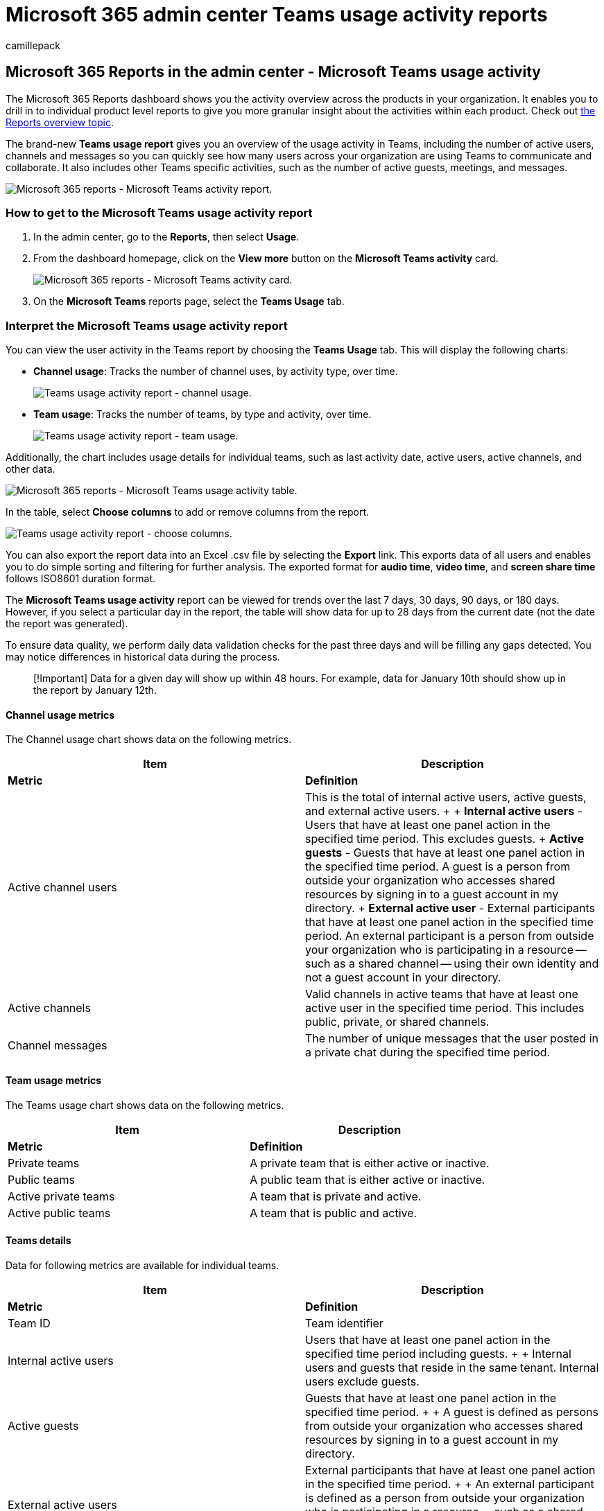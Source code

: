 = Microsoft 365 admin center Teams usage activity reports
:ROBOTS: NOINDEX, NOFOLLOW
:audience: Admin
:author: camillepack
:description: The Teams usage report shows you how users are communicating and collaborating in Teams, including the number of active users, channels and messages.
:manager: scotv
:ms.author: camillepack
:ms.collection: ["M365-subscription-management", "Adm_O365", "Adm_NonTOC"]
:ms.custom: AdminSurgePortfolio
:ms.localizationpriority: medium
:ms.service: o365-administration
:ms.topic: article
:search.appverid: ["BCS160", "MST160", "MET150", "MOE150"]

== Microsoft 365 Reports in the admin center - Microsoft Teams usage activity

The Microsoft 365 Reports dashboard shows you the activity overview across the products in your organization.
It enables you to drill in to individual product level reports to give you more granular insight about the activities within each product.
Check out xref:activity-reports.adoc[the Reports overview topic].

The brand-new *Teams usage report* gives you an overview of the usage activity in Teams, including the number of active users, channels and messages so you can quickly see how many users across your organization are using Teams to communicate and collaborate.
It also includes other Teams specific activities, such as the number of active guests, meetings, and messages.

image::../../media/teams-usage.png[Microsoft 365 reports - Microsoft Teams activity report.]

=== How to get to the Microsoft Teams usage activity report

. In the admin center, go to the *Reports*, then select *Usage*.
. From the dashboard homepage, click on the *View more* button on the *Microsoft Teams activity* card.
+
image:../../media/teams-usage-card.png[Microsoft 365 reports - Microsoft Teams activity card.] +

. On the *Microsoft Teams* reports page, select the *Teams Usage* tab.

=== Interpret the Microsoft Teams usage activity report

You can view the user activity in the Teams report by choosing the *Teams Usage* tab.
This will display the following charts:

* *Channel usage*: Tracks the number of channel uses, by activity type, over time.
+
image::../../media/teams-usage-channel.png[Teams usage activity report - channel usage.]

* *Team usage*: Tracks the number of teams, by type and activity, over time.
+
image::../../media/teams-usage-usage.png[Teams usage activity report - team usage.]

Additionally, the chart includes usage details for individual teams, such as last activity date, active users, active channels, and other data.

image::../../media/teams-usage-table.png[Microsoft 365 reports - Microsoft Teams usage activity table.]

In the table, select *Choose columns* to add or remove columns from the report.

image::../../media/teams-usage-columns.png[Teams usage activity report - choose columns.]

You can also export the report data into an Excel .csv file by selecting the *Export* link.
This exports data of all users and enables you to do simple sorting and filtering for further analysis.
The exported format for *audio time*, *video time*, and *screen share time* follows ISO8601 duration format.

The *Microsoft Teams usage activity* report can be viewed for trends over the last 7 days, 30 days, 90 days, or 180 days.
However, if you select a particular day in the report, the table will show data for up to 28 days from the current date (not the date the report was generated).

To ensure data quality, we perform daily data validation checks for the past three days and will be filling any gaps detected.
You may notice differences in historical data during the process.

____
[!Important] Data for a given day will show up within 48 hours.
For example, data for January 10th should show up in the report by January 12th.
____

==== Channel usage metrics

The Channel usage chart shows data on the following metrics.

|===
| Item | Description

| *Metric*
| *Definition*

| Active channel users
| This is the total of internal active users, active guests, and external active users.
+  + *Internal active users* - Users that have at least one panel action in the specified time period.
This excludes guests.
+ *Active guests* - Guests that have at least one panel action in the specified time period.
A guest is a person from outside your organization who accesses shared resources by signing in to a guest account in my directory.
+ *External active user* - External participants that have at least one panel action in the specified time period.
An external participant is a person from outside your organization who is participating in a resource -- such as a shared channel -- using their own identity and not a guest account in your directory.

| Active channels
| Valid channels in active teams that have at least one active user in the specified time period.
This includes public, private, or shared channels.

| Channel messages
| The number of unique messages that the user posted in a private chat during the specified time period.
|===

==== Team usage metrics

The Teams usage chart shows data on the following metrics.

|===
| Item | Description

| *Metric*
| *Definition*

| Private teams
| A private team that is either active or inactive.

| Public teams
| A public team that is either active or inactive.

| Active private teams
| A team that is private and active.

| Active public teams
| A team that is public and active.
|===

==== Teams details

Data for following metrics are available for individual teams.

|===
| Item | Description

| *Metric*
| *Definition*

| Team ID
| Team identifier

| Internal active users
| Users that have at least one panel action in the specified time period including guests.
+  + Internal users and guests that reside in the same tenant.
Internal users exclude guests.

| Active guests
| Guests that have at least one panel action in the specified time period.
+  + A guest is defined as persons from outside your organization who accesses shared resources by signing in to a guest account in my directory.

| External active users
| External participants that have at least one panel action in the specified time period.
+  + An external participant is defined as a person from outside your organization who is participating in a resource -- such as a shared channel -- using their own identity and not a guest account in your directory.

| Active channels
| Valid channels in active teams that have at least one active user in the specified time period.
This includes public, private, or shared channels.

| Active shared channels
| Valid shared channels in active teams that have at least one active user in the specified time.
+  + A shared channel is defined as a Teams channel that can be shared with people outside the team.
These people can be inside your organization or from other Azure AD organizations.

| Total organized meetings
| The sum of one-time scheduled, recurring, ad hoc and unclassified meetings a user organized during the specified time period.

| Posts
| Count of all the post messages in channels in the specified time period.

| Replies
| Count of all the reply messages in channels in the specified time period.

| Mentions
| Count of all mentions made in the specified time period.

| Reactions
| Number of reactions an active user made in the specified time period.

| Urgent messages
| Count of urgent messages in the specified time period.

| Channel messages
| The number of unique messages that the user posted in a team chat during the specified time period.

| Last activity date
| The latest date that any member of the team has committed an action.
|===

=== Make the user-specific data anonymous

To make the data in Teams user activity report anonymous, you have to be a global administrator.
This will hide identifiable information (using MD5 hashes) such as display name, email, and Azure Active Directory Object ID in report and their export.

. In Microsoft 365 admin center, go to the *Settings* > *Org Settings*, and under *Services* tab, choose *Reports*.
. Select *Reports*, and then choose to *Display anonymous identifiers*.
This setting gets applied both to the usage reports in Microsoft 365 admin center and Teams admin center.
. Select *Save changes*.

=== See also

xref:../activity-reports/microsoft-teams-device-usage-preview.adoc[Microsoft Teams device usage report]

xref:../activity-reports/microsoft-teams-user-activity-preview.adoc[Microsoft Teams user activity report]
